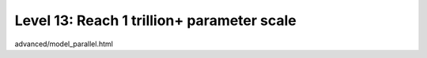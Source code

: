 ###########################################
Level 13: Reach 1 trillion+ parameter scale
###########################################

advanced/model_parallel.html

.. raw:: html

    <div class="display-card-container">
        <div class="row">

.. Add callout items below this line

.. displayitem::
   :header: 
   :description: 
   :col_css: col-md-6
   :button_link: 
   :height: 150
   :tag: intermediate

.. displayitem::
   :header: 
   :description: 
   :col_css: col-md-6
   :button_link: 
   :height: 150
   :tag: intermediate

.. raw:: html

        </div>
    </div>
